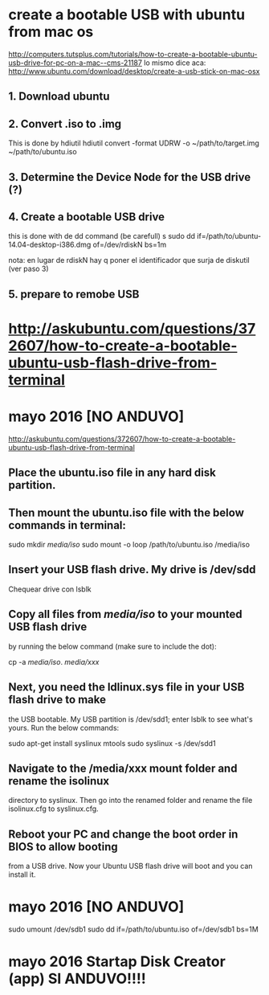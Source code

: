 * create a bootable USB with ubuntu from mac os
http://computers.tutsplus.com/tutorials/how-to-create-a-bootable-ubuntu-usb-drive-for-pc-on-a-mac--cms-21187
lo mismo dice aca:
http://www.ubuntu.com/download/desktop/create-a-usb-stick-on-mac-osx

** 1. Download ubuntu
** 2. Convert .iso to .img
This is done by hdiutil
hdiutil convert -format UDRW -o ~/path/to/target.img ~/path/to/ubuntu.iso
** 3. Determine the Device Node for the USB drive (?)
** 4. Create a bootable USB drive
this is done with de dd command (be carefull)
s
sudo dd if=/path/to/ubuntu-14.04-desktop-i386.dmg of=/dev/rdiskN bs=1m

nota: en lugar de rdiskN hay q poner el identificador que surja de diskutil (ver paso 3)

** 5. prepare to remobe USB

* http://askubuntu.com/questions/372607/how-to-create-a-bootable-ubuntu-usb-flash-drive-from-terminal

* mayo 2016 [NO ANDUVO]
http://askubuntu.com/questions/372607/how-to-create-a-bootable-ubuntu-usb-flash-drive-from-terminal


** Place the ubuntu.iso file in any hard disk partition.

** Then mount the ubuntu.iso file with the below commands in terminal:

sudo mkdir /media/iso/
sudo mount -o loop /path/to/ubuntu.iso /media/iso

** Insert your USB flash drive. My drive is /dev/sdd
Chequear drive con 
lsblk

** Copy all files from /media/iso/ to your mounted USB flash drive 
   by running the below command (make sure to include the dot):

cp -a /media/iso/. /media/xxx/

** Next, you need the ldlinux.sys file in your USB flash drive to make 
   the USB bootable. My USB partition is /dev/sdd1; enter lsblk to see
   what's yours. Run the below commands:

sudo apt-get install syslinux mtools
sudo syslinux -s /dev/sdd1

** Navigate to the /media/xxx mount folder and rename the isolinux
    directory to syslinux. Then go into the renamed folder and rename 
    the file isolinux.cfg to syslinux.cfg.

** Reboot your PC and change the boot order in BIOS to allow booting
   from a USB drive. Now your Ubuntu USB flash drive will boot and you
   can install it.

* mayo 2016 [NO ANDUVO]
# como antes, busco donde esta montrado el usb con lsblk
sudo umount /dev/sdb1
sudo dd if=/path/to/ubuntu.iso of=/dev/sdb1 bs=1M

* mayo 2016 Startap Disk Creator (app) SI ANDUVO!!!!

